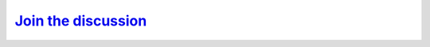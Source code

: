 
`Join the discussion <https://github.com/orgs/SPECFEM/discussions>`_
====================================================================
